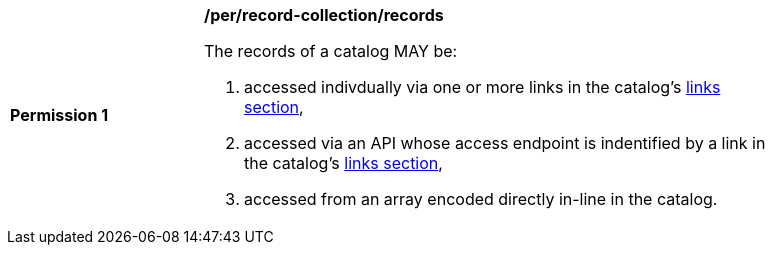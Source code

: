 [[per_record-collection_records]]
[width="90%",cols="2,6a"]
|===
^|*Permission {counter:per-id}* |*/per/record-collection/records*

The records of a catalog MAY be:

. accessed indivdually via one or more links in the catalog's <<catalog-links-section,links section>>,
. accessed via an API whose access endpoint is indentified by a link in the catalog's <<catalog-links-section,links section>>,
. accessed from an array encoded directly in-line in the catalog.
|===
